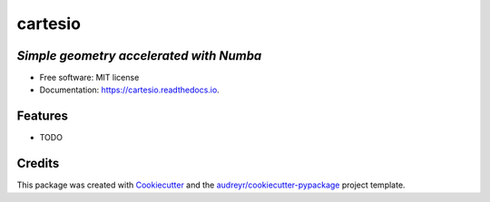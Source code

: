 ========
cartesio
========

|pypi_badge| |doc_badge| |tox_badge| |flake8_badge| |coverage_badge| |codefactor_badge| |pyup_badge|


*Simple geometry accelerated with Numba*
----------------------------------------


* Free software: MIT license
* Documentation: https://cartesio.readthedocs.io.


Features
--------

* TODO

Credits
-------

This package was created with Cookiecutter_ and the `audreyr/cookiecutter-pypackage`_ project template.

.. _Cookiecutter: https://github.com/audreyr/cookiecutter
.. _`audreyr/cookiecutter-pypackage`: https://github.com/audreyr/cookiecutter-pypackage


.. |pypi_badge| image:: https://badge.fury.io/py/cartesio.svg
        :target: https://pypi.org/project/cartesio
        :alt: pypi Status

.. |doc_badge| image:: https://readthedocs.org/projects/cartesio/badge/?version=latest
        :target: https://cartesio.readthedocs.io/en/latest/?badge=latest
        :alt: Documentation Status

.. |tox_badge| image:: https://github.com/cdeldon/cartesio/workflows/tox/badge.svg?branch=master
        :alt: tox

.. |flake8_badge| image:: https://github.com/cdeldon/cartesio/workflows/flake8/badge.svg?branch=master
        :alt: flake8
        
.. |coverage_badge| image:: https://codecov.io/gh/cdeldon/cartesio/branch/master/graph/badge.svg
  :target: https://codecov.io/gh/cdeldon/cartesio
   
.. |codefactor_badge| image:: https://www.codefactor.io/repository/github/cdeldon/cartesio/badge
   :target: https://www.codefactor.io/repository/github/cdeldon/cartesio
   :alt: CodeFactor

.. |pyup_badge| image:: https://pyup.io/repos/github/cdeldon/cartesio/shield.svg
        :target: https://pyup.io/repos/github/cdeldon/cartesio/
        :alt: Updates

